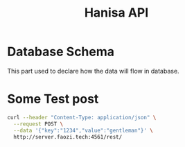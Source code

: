 #+Title: Hanisa API
* Database Schema 
This part used to declare how the data will flow in database.
* Some Test post 
#+BEGIN_SRC bash
curl --header "Content-Type: application/json" \
  --request POST \
  --data '{"key":"1234","value":"gentleman"}' \
  http://server.faozi.tech:4561/rest/
#+END_SRC

